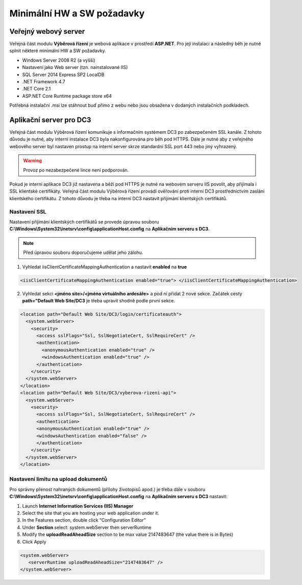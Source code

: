 Minimální HW a SW požadavky
===============================

Veřejný webový server
^^^^^^^^^^^^^^^^^^^^^^^^^^^^

Veřejná část modulu **Výběrová řízení** je webová aplikace v prostředí **ASP.NET**. Pro její instalaci a
následný běh je nutné splnit některé minimální HW a SW požadavky.

- Windows Server 2008 R2 (a vyšší)
- Nastavení jako Web server (tzn. nainstalované IIS)
- SQL Server 2014 Express SP2 LocalDB
- .NET Framework 4.7
- .NET Core 2.1
- ASP.NET Core Runtime package store x64

Potřebná instalační .msi lze stáhnout buď přímo z webu nebo jsou obsažena v dodaných instalačních
podkladech.

Aplikační server pro DC3
^^^^^^^^^^^^^^^^^^^^^^^^^^^^^^^^^^^

Veřejná část modulu Výběrová řízení komunikuje s informačním systémem DC3 po zabezpečeném SSL
kanále. Z tohoto důvodu je nutné, aby interní instalace DC3 byla nakonfigurována pro běh pod HTTPS.
Dále je nutné aby z veřejného webového server byl nastaven prostup na interní server skrze standardní
SSL port 443 nebo jiný vyhrazený.

.. warning:: Provoz po nezabezpečené lince není podporován.

Pokud je interní aplikace DC3 již nastavena a běží pod HTTPS je nutné na webovém serveru IIS povolit,
aby přijímala i SSL klientské certifikáty. Veřejná část modulu Výběrová řízení provádí ověřování proti
interní DC3 prostřednictvím zaslání klientského certifikátu. Z tohoto důvodu je třeba na interní DC3
nastavit příjímání klientských certifikátů.

Nastavení SSL
------------------
Nastavení příjímání klientských certifikátů se provede úpravou souboru **C:\\Windows\\System32\\inetsrv\\config\\applicationHost.config** na **Aplikačním serveru s DC3**. 

.. note:: Před úpravou souboru doporučujeme udělat jeho zálohu.

1. Vyhledat iisClientCertificateMappingAuthentication a nastavit **enabled** na **true**

.. code-block:: xml

   <iisClientCertificateMappingAuthentication enabled="true"> </iisClientCertificateMappingAuthentication>

2. Vyhledat sekci **<jméno site>/<jméno virtuálního ardesáře>** a pod ní přidat 2 nové sekce. Začátek cesty **path="Default Web Site/DC3** je třeba upravit shodně podle první sekce.

.. code-block:: xml

    <location path="Default Web Site/DC3/login/certificateauth">
      <system.webServer>
        <security>
          <access sslFlags="Ssl, SslNegotiateCert, SslRequireCert" />
          <authentication>
            <anonymousAuthentication enabled="true" />
            <windowsAuthentication enabled="true" />
          </authentication>
        </security>
      </system.webServer>
    </location>
    <location path="Default Web Site/DC3/vyberova-rizeni-api">
      <system.webServer>
        <security>
          <access sslFlags="Ssl, SslNegotiateCert, SslRequireCert" />
          <authentication>
          <anonymousAuthentication enabled="true" />
          <windowsAuthentication enabled="false" />
          </authentication>
        </security>
      </system.webServer>
    </location>
    

Nastavení limitu na upload dokumentů
-------------------------------------------------

Pro správny přenost nahraných dokumentů (přílohy životopisů apod.) je třeba dále v souboru **C:\\Windows\\System32\\inetsrv\\config\\applicationHost.config** na **Aplikačním serveru s DC3** nastavit:

1. Launch **Internet Information Services (IIS) Manager**
2. Select the site that you are hosting your web application under it.
3. In the Features section, double click “Configuration Editor”
4. Under **Section** select: system.webServer then serverRuntime
5. Modify the **uploadReadAheadSize** section to be max value 2147483647 (the value there is in Bytes)
6. Click Apply

.. code-block:: xml

   <system.webServer>
      <serverRuntime uploadReadAheadSize="2147483647" />
   </system.webServer>

